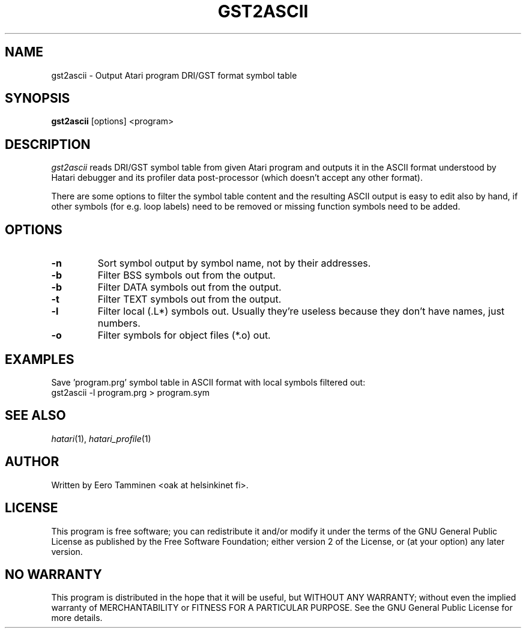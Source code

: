 .\" Hey, EMACS: -*- nroff -*-
.\" First parameter, NAME, should be all caps
.\" Second parameter, SECTION, should be 1-8, maybe w/ subsection
.\" other parameters are allowed: see man(7), man(1)
.TH "GST2ASCII" "1" "2013-04-19" "Hatari" "Hatari utilities"
.SH "NAME"
gst2ascii \- Output Atari program DRI/GST format symbol table
.SH "SYNOPSIS"
.B gst2ascii
.RI  [options]
.RI  <program>
.SH "DESCRIPTION"
\fIgst2ascii\fP reads DRI/GST symbol table from given Atari program and
outputs it in the ASCII format understood by Hatari debugger and its
profiler data post-processor (which doesn't accept any other format). 
.PP
There are some options to filter the symbol table content and the
resulting ASCII output is easy to edit also by hand, if other symbols
(for e.g. loop labels) need to be removed or missing function symbols
need to be added.
.SH "OPTIONS"
.TP
\fB-n\fP
Sort symbol output by symbol name, not by their addresses.
.TP
\fB-b\fP
Filter BSS symbols out from the output.
.TP
\fB-b\fP
Filter DATA symbols out from the output.
.TP
\fB-t\fP
Filter TEXT symbols out from the output.
.TP
\fB-l\fP
Filter local (.L*) symbols out.  Usually they're useless because
they don't have names, just numbers.
.TP
\fB-o\fP
Filter symbols for object files (*.o) out.
.SH "EXAMPLES"
Save 'program.prg' symbol table in ASCII format with
local symbols filtered out:
.br
	gst2ascii -l program.prg > program.sym
.SH "SEE ALSO"
.IR hatari (1),
.IR hatari_profile (1)
.SH "AUTHOR"
Written by Eero Tamminen <oak at helsinkinet fi>.
.SH "LICENSE"
This program is free software; you can redistribute it and/or modify
it under the terms of the GNU General Public License as published by
the Free Software Foundation; either version 2 of the License, or (at
your option) any later version.
.SH "NO WARRANTY"
This program is distributed in the hope that it will be useful, but
WITHOUT ANY WARRANTY; without even the implied warranty of
MERCHANTABILITY or FITNESS FOR A PARTICULAR PURPOSE.  See the GNU
General Public License for more details.
